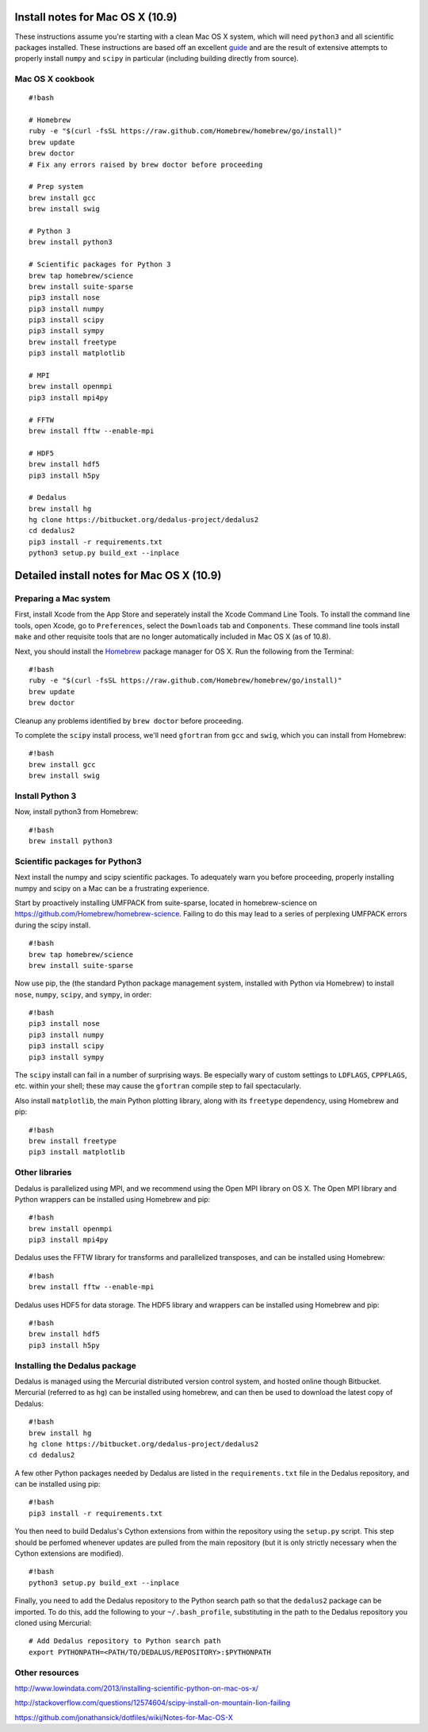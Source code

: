 
Install notes for Mac OS X (10.9)
*******************************************

These instructions assume you're starting with a clean Mac OS X system,
which will need ``python3`` and all scientific packages installed. These
instructions are based off an excellent  `guide`_
and are the result of extensive attempts to properly install ``numpy``
and ``scipy`` in particular (including building directly from source).

.. _guide: http://www.lowindata.com/2013/installing-scientific-python-on-mac-os-x/

Mac OS X cookbook
-----------------

::

    #!bash

    # Homebrew
    ruby -e "$(curl -fsSL https://raw.github.com/Homebrew/homebrew/go/install)"
    brew update
    brew doctor
    # Fix any errors raised by brew doctor before proceeding

    # Prep system
    brew install gcc
    brew install swig

    # Python 3
    brew install python3

    # Scientific packages for Python 3
    brew tap homebrew/science
    brew install suite-sparse
    pip3 install nose
    pip3 install numpy
    pip3 install scipy
    pip3 install sympy
    brew install freetype
    pip3 install matplotlib

    # MPI
    brew install openmpi
    pip3 install mpi4py

    # FFTW
    brew install fftw --enable-mpi

    # HDF5
    brew install hdf5
    pip3 install h5py

    # Dedalus
    brew install hg
    hg clone https://bitbucket.org/dedalus-project/dedalus2
    cd dedalus2
    pip3 install -r requirements.txt
    python3 setup.py build_ext --inplace

Detailed install notes for Mac OS X (10.9)
******************************************

Preparing a Mac system
----------------------

First, install Xcode from the App Store and seperately install the Xcode Command Line
Tools. To install the command line tools, open Xcode, go to
``Preferences``, select the ``Downloads`` tab and ``Components``. These
command line tools install ``make`` and other requisite tools that are
no longer automatically included in Mac OS X (as of 10.8).

Next, you should install the `Homebrew`_ package manager for OS X. Run the
following from the Terminal:

.. _Homebrew: http://brew.sh/

::

    #!bash
    ruby -e "$(curl -fsSL https://raw.github.com/Homebrew/homebrew/go/install)"
    brew update
    brew doctor

Cleanup any problems identified by ``brew doctor`` before proceeding.

To complete the ``scipy`` install process, we'll need ``gfortran`` from ``gcc``
and ``swig``, which you can install from Homebrew:

::

    #!bash
    brew install gcc
    brew install swig

Install Python 3
----------------

Now, install python3 from Homebrew:

::

    #!bash
    brew install python3


Scientific packages for Python3
-------------------------------

Next install the numpy and scipy scientific packages. To adequately warn
you before proceeding, properly installing numpy and scipy on a Mac can
be a frustrating experience.

Start by proactively installing UMFPACK from suite-sparse, located in
homebrew-science on https://github.com/Homebrew/homebrew-science.
Failing to do this may lead to a series of perplexing UMFPACK errors
during the scipy install.

::

    #!bash
    brew tap homebrew/science
    brew install suite-sparse

Now use pip, the (the standard Python package management system, installed with
Python via Homebrew) to install ``nose``, ``numpy``, ``scipy``, and ``sympy``,
in order:

::

    #!bash
    pip3 install nose
    pip3 install numpy
    pip3 install scipy
    pip3 install sympy

The ``scipy`` install can fail in a number of surprising ways. Be
especially wary of custom settings to ``LDFLAGS``, ``CPPFLAGS``, etc.
within your shell; these may cause the ``gfortran`` compile step to fail
spectacularly.

Also install ``matplotlib``, the main Python plotting library, along with its
``freetype`` dependency, using Homebrew and pip:

::

    #!bash
    brew install freetype
    pip3 install matplotlib

Other libraries
---------------

Dedalus is parallelized using MPI, and we recommend using the Open MPI library
on OS X.  The Open MPI library and Python wrappers can be installed using
Homebrew and pip:

::

    #!bash
    brew install openmpi
    pip3 install mpi4py

Dedalus uses the FFTW library for transforms and parallelized transposes, and
can be installed using Homebrew:

::

    #!bash
    brew install fftw --enable-mpi

Dedalus uses HDF5 for data storage.  The HDF5 library and wrappers can be
installed using Homebrew and pip:

::

    #!bash
    brew install hdf5
    pip3 install h5py

Installing the Dedalus package
------------------------------

Dedalus is managed using the Mercurial distributed version control system, and
hosted online though Bitbucket.  Mercurial (referred to as ``hg``) can be
installed using homebrew, and can then be used to download the latest copy of
Dedalus:

::

    #!bash
    brew install hg
    hg clone https://bitbucket.org/dedalus-project/dedalus2
    cd dedalus2

A few other Python packages needed by Dedalus are listed in the
``requirements.txt`` file in the Dedalus repository, and can be installed using
pip:

::

    #!bash
    pip3 install -r requirements.txt

You then need to build Dedalus's Cython extensions from within the repository
using the ``setup.py`` script.  This step should be perfomed whenever updates
are pulled from the main repository (but it is only strictly necessary when the
Cython extensions are modified).

::

    #!bash
    python3 setup.py build_ext --inplace

Finally, you need to add the Dedalus repository to the Python search path so
that the ``dedalus2`` package can be imported.  To do this, add the following
to your ``~/.bash_profile``, substituting in the path to the Dedalus repository
you cloned using Mercurial:

::

    # Add Dedalus repository to Python search path
    export PYTHONPATH=<PATH/TO/DEDALUS/REPOSITORY>:$PYTHONPATH

Other resources
---------------

http://www.lowindata.com/2013/installing-scientific-python-on-mac-os-x/

http://stackoverflow.com/questions/12574604/scipy-install-on-mountain-lion-failing

https://github.com/jonathansick/dotfiles/wiki/Notes-for-Mac-OS-X
